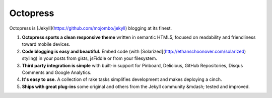 
.. index::
   pair: Octopress ; Jekyll

.. _octopress:

=======================
Octopress
=======================


.. seealso::

   - http://octopress.org/docs/
   - https://twitter.com/octopress
   - https://twitter.com/imathis


Octopress is [Jekyll](https://github.com/mojombo/jekyll) blogging at its finest.

1. **Octopress sports a clean responsive theme** written in semantic HTML5, focused on readability and friendliness toward mobile devices.
2. **Code blogging is easy and beautiful.** Embed code (with [Solarized](http://ethanschoonover.com/solarized) styling) in your posts from gists, jsFiddle or from your filesystem.
3. **Third party integration is simple** with built-in support for Pinboard, Delicious, GitHub Repositories, Disqus Comments and Google Analytics.
4. **It's easy to use.** A collection of rake tasks simplifies development and makes deploying a cinch.
5. **Ships with great plug-ins** some original and others from the Jekyll community &mdash; tested and improved.
